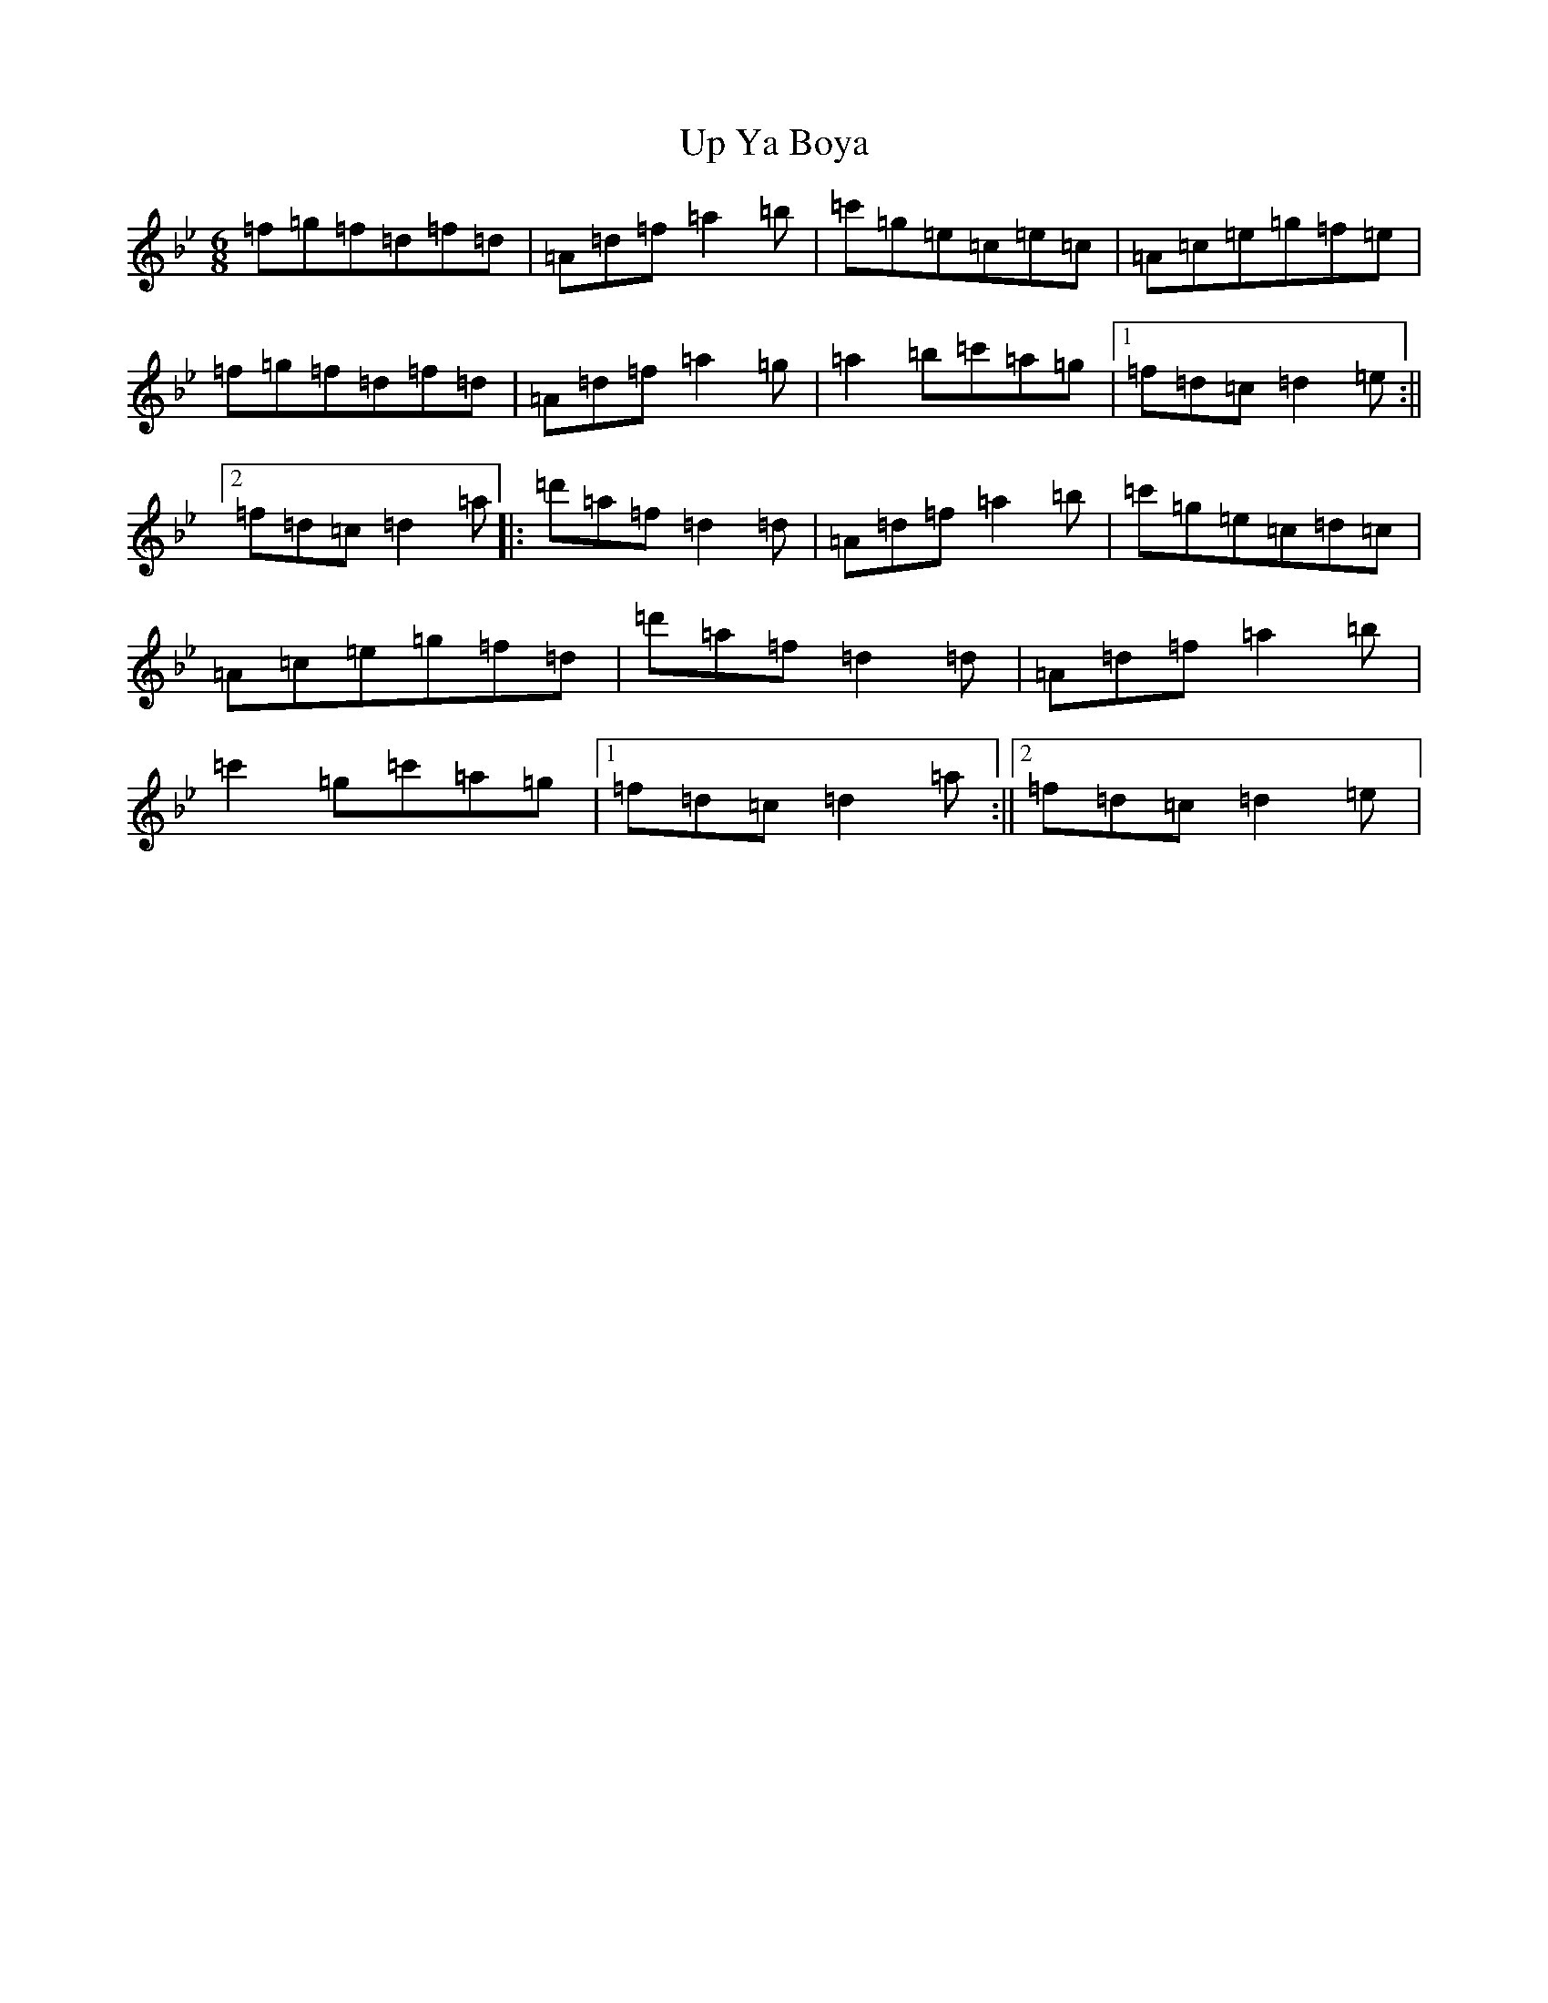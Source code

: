X: 21881
T: Up Ya Boya
S: https://thesession.org/tunes/7735#setting7735
Z: B Dorian
R: jig
M: 6/8
L: 1/8
K: C Dorian
=f=g=f=d=f=d|=A=d=f=a2=b|=c'=g=e=c=e=c|=A=c=e=g=f=e|=f=g=f=d=f=d|=A=d=f=a2=g|=a2=b=c'=a=g|1=f=d=c=d2=e:||2=f=d=c=d2=a|:=d'=a=f=d2=d|=A=d=f=a2=b|=c'=g=e=c=d=c|=A=c=e=g=f=d|=d'=a=f=d2=d|=A=d=f=a2=b|=c'2=g=c'=a=g|1=f=d=c=d2=a:||2=f=d=c=d2=e|